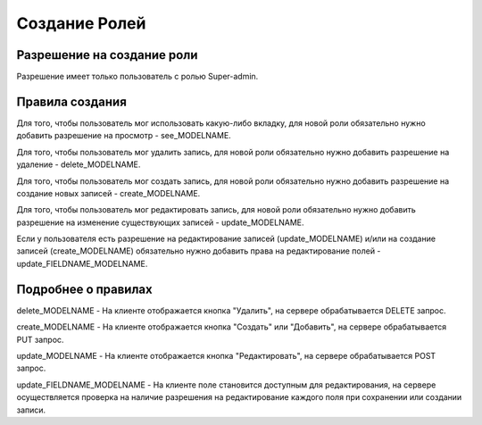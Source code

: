 Создание Ролей
====================

Разрешение на создание роли
---------------------------

Разрешение имеет только пользователь с ролью Super-admin.


Правила создания
----------------

Для того, чтобы пользователь мог использовать какую-либо вкладку, для новой роли обязательно нужно добавить разрешение на просмотр - see_MODELNAME.

Для того, чтобы пользователь мог удалить запись, для новой роли обязательно нужно добавить разрешение на удаление - delete_MODELNAME.

Для того, чтобы пользователь мог создать запись, для новой роли обязательно нужно добавить разрешение на создание новых записей - create_MODELNAME.

Для того, чтобы пользователь мог редактировать запись, для новой роли обязательно нужно добавить разрешение на изменение существующих записей - update_MODELNAME.

Если у пользователя есть разрешение на редактирование записей (update_MODELNAME) и/или на создание записей (create_MODELNAME) обязательно нужно добавить права на редактирование полей - update_FIELDNAME_MODELNAME.


Подробнее о правилах
--------------------

delete_MODELNAME - На клиенте отображается кнопка "Удалить", на сервере обрабатывается DELETE запрос.

create_MODELNAME - На клиенте отображается кнопка "Создать" или "Добавить", на сервере обрабатывается PUT запрос.

update_MODELNAME - На клиенте отображается кнопка "Редактировать", на сервере обрабатывается POST запрос.

update_FIELDNAME_MODELNAME - На клиенте поле становится доступным для редактирования, на сервере осуществляется проверка на наличие разрешения на редактирование каждого поля при сохранении или создании записи.
